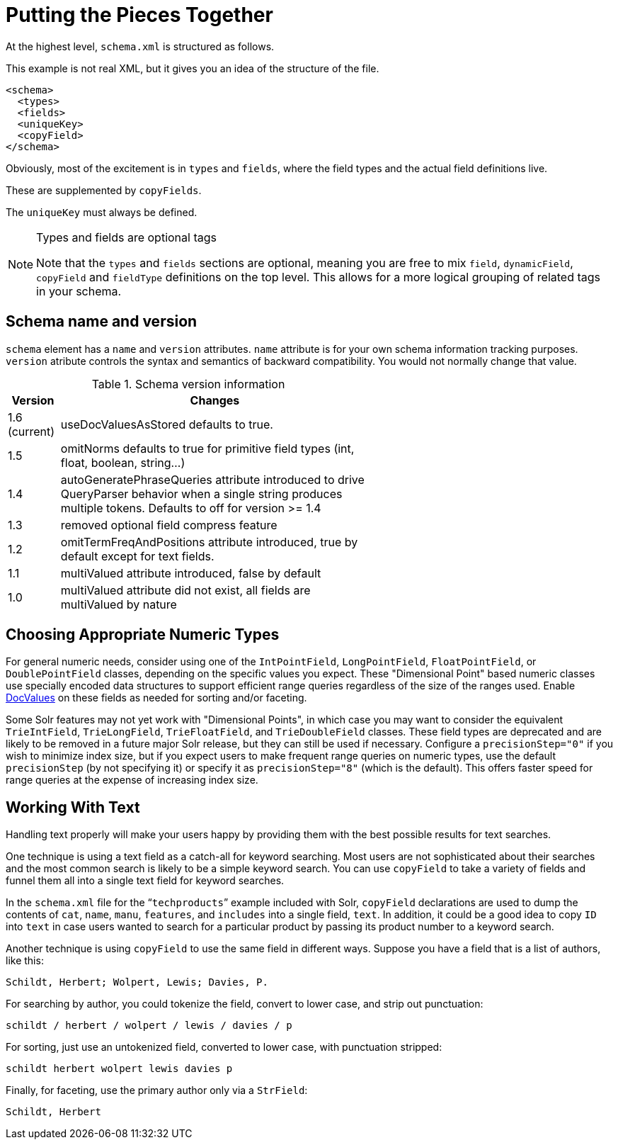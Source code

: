 = Putting the Pieces Together
// Licensed to the Apache Software Foundation (ASF) under one
// or more contributor license agreements.  See the NOTICE file
// distributed with this work for additional information
// regarding copyright ownership.  The ASF licenses this file
// to you under the Apache License, Version 2.0 (the
// "License"); you may not use this file except in compliance
// with the License.  You may obtain a copy of the License at
//
//   http://www.apache.org/licenses/LICENSE-2.0
//
// Unless required by applicable law or agreed to in writing,
// software distributed under the License is distributed on an
// "AS IS" BASIS, WITHOUT WARRANTIES OR CONDITIONS OF ANY
// KIND, either express or implied.  See the License for the
// specific language governing permissions and limitations
// under the License.

At the highest level, `schema.xml` is structured as follows.

This example is not real XML, but it gives you an idea of the structure of the file.

[source,xml]
----
<schema>
  <types>
  <fields>
  <uniqueKey>
  <copyField>
</schema>
----

Obviously, most of the excitement is in `types` and `fields`, where the field types and the actual field definitions live.

These are supplemented by `copyFields`.

The `uniqueKey` must always be defined.

.Types and fields are optional tags
[NOTE]
====
Note that the `types` and `fields` sections are optional, meaning you are free to mix `field`, `dynamicField`, `copyField` and `fieldType` definitions on the top level. This allows for a more logical grouping of related tags in your schema.
====

== Schema name and version

`schema` element has a `name` and `version` attributes.  
`name` attribute is for your own schema information tracking purposes.
`version` atribute controls the syntax and semantics of backward compatibility. You would not normally change that value. 

.Schema version information
[width="60%",cols="1,6"]
|===
|Version | Changes

|1.6 (current) |useDocValuesAsStored defaults to true.
|1.5 |omitNorms defaults to true for primitive field types (int, float, boolean, string...)
|1.4 |autoGeneratePhraseQueries attribute introduced to drive QueryParser behavior when a single string produces multiple tokens.  Defaults to off for version >= 1.4
|1.3 |removed optional field compress feature
|1.2 |omitTermFreqAndPositions attribute introduced, true by default except for text fields.
|1.1 |multiValued attribute introduced, false by default
|1.0 |multiValued attribute did not exist, all fields are multiValued by nature
|===

== Choosing Appropriate Numeric Types

For general numeric needs, consider using one of the `IntPointField`, `LongPointField`, `FloatPointField`, or `DoublePointField` classes, depending on the specific values you expect. These "Dimensional Point" based numeric classes use specially encoded data structures to support efficient range queries regardless of the size of the ranges used. Enable <<docvalues.adoc#docvalues,DocValues>> on these fields as needed for sorting and/or faceting.

Some Solr features may not yet work with "Dimensional Points", in which case you may want to consider the equivalent `TrieIntField`, `TrieLongField`, `TrieFloatField`, and `TrieDoubleField` classes. These field types are deprecated and are likely to be removed in a future major Solr release, but they can still be used if necessary. Configure a `precisionStep="0"` if you wish to minimize index size, but if you expect users to make frequent range queries on numeric types, use the default `precisionStep` (by not specifying it) or specify it as `precisionStep="8"` (which is the default). This offers faster speed for range queries at the expense of increasing index size.

== Working With Text

Handling text properly will make your users happy by providing them with the best possible results for text searches.

One technique is using a text field as a catch-all for keyword searching. Most users are not sophisticated about their searches and the most common search is likely to be a simple keyword search. You can use `copyField` to take a variety of fields and funnel them all into a single text field for keyword searches.

In the `schema.xml` file for the "```techproducts```" example included with Solr, `copyField` declarations are used to dump the contents of `cat`, `name`, `manu`, `features`, and `includes` into a single field, `text`. In addition, it could be a good idea to copy `ID` into `text` in case users wanted to search for a particular product by passing its product number to a keyword search.

Another technique is using `copyField` to use the same field in different ways. Suppose you have a field that is a list of authors, like this:

`Schildt, Herbert; Wolpert, Lewis; Davies, P.`

For searching by author, you could tokenize the field, convert to lower case, and strip out punctuation:

`schildt / herbert / wolpert / lewis / davies / p`

For sorting, just use an untokenized field, converted to lower case, with punctuation stripped:

`schildt herbert wolpert lewis davies p`

Finally, for faceting, use the primary author only via a `StrField`:

`Schildt, Herbert`
